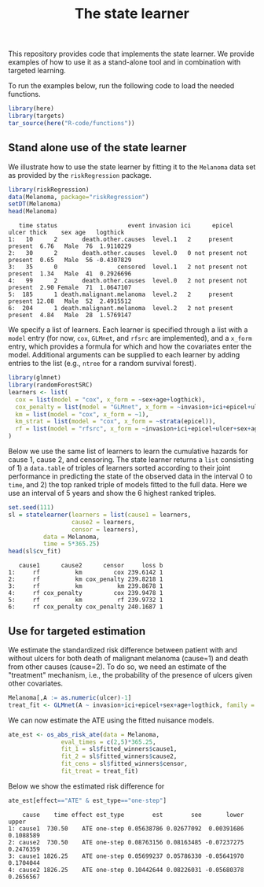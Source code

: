 #+PROPERTY: header-args:R :async :results output verbatim  :exports both  :session *R* :cache no
#+Title: The state learner

This repository provides code that implements the state learner. We provide
examples of how to use it as a stand-alone tool and in combination with targeted
learning.

To run the examples below, run the following code to load the needed functions.

#+BEGIN_SRC R :exports code
library(here)
library(targets)
tar_source(here("R-code/functions"))
#+END_SRC

#+RESULTS:


** Stand alone use of the state learner
We illustrate how to use the state learner by fitting it to the =Melanoma= data
set as provided by the =riskRegression= package.

#+BEGIN_SRC R :exports both
library(riskRegression)
data(Melanoma, package="riskRegression")
setDT(Melanoma)
head(Melanoma)
#+END_SRC

#+RESULTS:
:    time status                    event invasion ici      epicel       ulcer thick    sex age   logthick
: 1:   10      2       death.other.causes  level.1   2     present     present  6.76   Male  76  1.9110229
: 2:   30      2       death.other.causes  level.0   0 not present not present  0.65   Male  56 -0.4307829
: 3:   35      0                 censored  level.1   2 not present not present  1.34   Male  41  0.2926696
: 4:   99      2       death.other.causes  level.0   2 not present not present  2.90 Female  71  1.0647107
: 5:  185      1 death.malignant.melanoma  level.2   2     present     present 12.08   Male  52  2.4915512
: 6:  204      1 death.malignant.melanoma  level.2   2 not present     present  4.84   Male  28  1.5769147

We specify a list of learners. Each learner is specified through a list with a
=model= entry (for now, =cox=, =GLMnet=, and =rfsrc= are implemented), and a
=x_form= entry, which provides a formula for which and how the covariates enter
the model. Additional arguments can be supplied to each learner by adding
entries to the list (e.g., =ntree= for a random survival forest).
#+BEGIN_SRC R :exports code
  library(glmnet)
  library(randomForestSRC)
  learners <- list(
    cox = list(model = "cox", x_form = ~sex+age+logthick),
    cox_penalty = list(model = "GLMnet", x_form = ~invasion+ici+epicel+ulcer+sex+age+logthick),
    km = list(model = "cox", x_form = ~1),
    km_strat = list(model = "cox", x_form = ~strata(epicel)),
    rf = list(model = "rfsrc", x_form = ~invasion+ici+epicel+ulcer+sex+age+logthick, ntree = 50)
  )
#+END_SRC

#+RESULTS:
: Loading required package: Matrix
: Loaded glmnet 4.1-8

Below we use the same list of learners to learn the cumulative hazards for cause
1, cause 2, and censoring. The state learner returns a =list= consisting of 1) a
=data.table= of triples of learners sorted according to their joint performance
in predicting the state of the observed data in the interval 0 to =time=, and 2)
the top ranked triple of models fitted to the full data. Here we use an interval
of 5 years and show the 6 highest ranked triples.
#+BEGIN_SRC R :exports both
  set.seed(111)
  sl = statelearner(learners = list(cause1 = learners,
				    cause2 = learners,
				    censor = learners),
		    data = Melanoma,
		    time = 5*365.25)
  head(sl$cv_fit)
#+END_SRC

#+RESULTS:
:    cause1      cause2      censor     loss b
: 1:     rf          km         cox 239.6142 1
: 2:     rf          km cox_penalty 239.8218 1
: 3:     rf          km          km 239.8678 1
: 4:     rf cox_penalty         cox 239.9478 1
: 5:     rf          km          rf 239.9732 1
: 6:     rf cox_penalty cox_penalty 240.1687 1

** Use for targeted estimation
We estimate the standardized risk difference between patient with and without
ulcers for both death of malignant melanoma (cause=1) and death from other
causes (cause=2). To do so, we need an estimate of the "treatment" mechanism,
i.e., the probability of the presence of ulcers given other covariates.

#+BEGIN_SRC R :exports code
  Melanoma[,A := as.numeric(ulcer)-1]
  treat_fit <- GLMnet(A ~ invasion+ici+epicel+sex+age+logthick, family = binomial, data = Melanoma)
#+END_SRC

#+RESULTS:
#+begin_example
     time status                    event invasion ici      epicel       ulcer thick    sex age   logthick A
  1:   10      2       death.other.causes  level.1   2     present     present  6.76   Male  76  1.9110229 1
  2:   30      2       death.other.causes  level.0   0 not present not present  0.65   Male  56 -0.4307829 0
  3:   35      0                 censored  level.1   2 not present not present  1.34   Male  41  0.2926696 0
  4:   99      2       death.other.causes  level.0   2 not present not present  2.90 Female  71  1.0647107 0
  5:  185      1 death.malignant.melanoma  level.2   2     present     present 12.08   Male  52  2.4915512 1
 ---                                                                                                        
201: 4492      0                 censored  level.2   3     present     present  7.06   Male  29  1.9544451 1
202: 4668      0                 censored  level.2   2     present not present  6.12 Female  40  1.8115621 0
203: 4688      0                 censored  level.0   1     present not present  0.48 Female  42 -0.7339692 0
204: 4926      0                 censored  level.0   1 not present not present  2.26 Female  50  0.8153648 0
205: 5565      0                 censored  level.1   2 not present not present  2.90 Female  41  1.0647107 0
#+end_example

We can now estimate the ATE using the fitted nuisance models. 

#+BEGIN_SRC R
  ate_est <- os_abs_risk_ate(data = Melanoma, 
			     eval_times = c(2,5)*365.25,
			     fit_1 = sl$fitted_winners$cause1,
			     fit_2 = sl$fitted_winners$cause2,
			     fit_cens = sl$fitted_winners$censor,
			     fit_treat = treat_fit)
#+END_SRC

#+RESULTS:

Below we show the estimated risk difference for 
#+BEGIN_SRC R :exports both
ate_est[effect=="ATE" & est_type=="one-step"]
#+END_SRC

#+RESULTS:
:     cause    time effect est_type        est        see       lower     upper
: 1: cause1  730.50    ATE one-step 0.05638786 0.02677092  0.00391686 0.1088589
: 2: cause2  730.50    ATE one-step 0.08763156 0.08163485 -0.07237275 0.2476359
: 3: cause1 1826.25    ATE one-step 0.05699237 0.05786330 -0.05641970 0.1704044
: 4: cause2 1826.25    ATE one-step 0.10442644 0.08226031 -0.05680378 0.2656567
